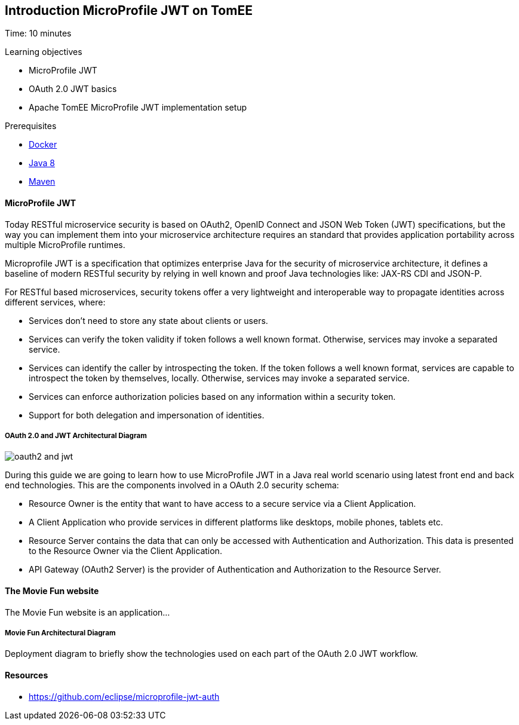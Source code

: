 :encoding: UTF-8
:linkattrs:
:sectlink:
:sectanchors:
:sectid:
:imagesdir: media
:leveloffset: 1

= Introduction MicroProfile JWT on TomEE
Time: 10 minutes

Learning objectives

* MicroProfile JWT
* OAuth 2.0 JWT basics
* Apache TomEE MicroProfile JWT implementation setup



Prerequisites

* link:https://www.docker.com/community-edition[Docker, window="_blank"]
* link:http://www.oracle.com/technetwork/java/javase/downloads/index.html[Java 8, window="_blank"]
* link:https://maven.apache.org/[Maven, window="_blank"]



=== MicroProfile JWT


Today RESTful microservice security is based on OAuth2, OpenID Connect and JSON Web Token (JWT) specifications, but the way you can implement them into your microservice architecture requires an standard that provides application portability across multiple MicroProfile runtimes. 

Microprofile JWT is a specification that optimizes enterprise Java for the security of microservice architecture, it defines a baseline of modern RESTful security by relying in well known and proof Java technologies like: JAX-RS CDI and JSON-P.

For RESTful based microservices, security tokens offer a very lightweight and interoperable way to propagate identities across different services, where:

* Services don’t need to store any state about clients or users.

* Services can verify the token validity if token follows a well known format. Otherwise, services may invoke a separated service.

* Services can identify the caller by introspecting the token. If the token follows a well known format, services are capable to introspect the token by themselves, locally. Otherwise, services may invoke a separated service.

* Services can enforce authorization policies based on any information within a security token.

* Support for both delegation and impersonation of identities.

==== OAuth 2.0 and JWT Architectural Diagram

image::oauth2_and_jwt.png[]

During this guide we are going to learn how to use MicroProfile JWT in a Java real world scenario using latest front end and back end technologies. This are the components involved in a OAuth 2.0 security schema:

* Resource Owner is the entity that want to have access to a secure service via a Client Application. 
* A Client Application who provide services in different platforms like desktops, mobile phones, tablets etc.
* Resource Server contains the data that can only be accessed with Authentication and Authorization. This data is presented to the Resource Owner via the Client Application.
* API Gateway (OAuth2 Server) is the provider of Authentication and Authorization to the Resource Server.



=== The Movie Fun website
The Movie Fun website is an application... 

==== Movie Fun Architectural Diagram
Deployment diagram to briefly show the technologies used on each part of the OAuth 2.0 JWT workflow.

=== Resources
* https://github.com/eclipse/microprofile-jwt-auth